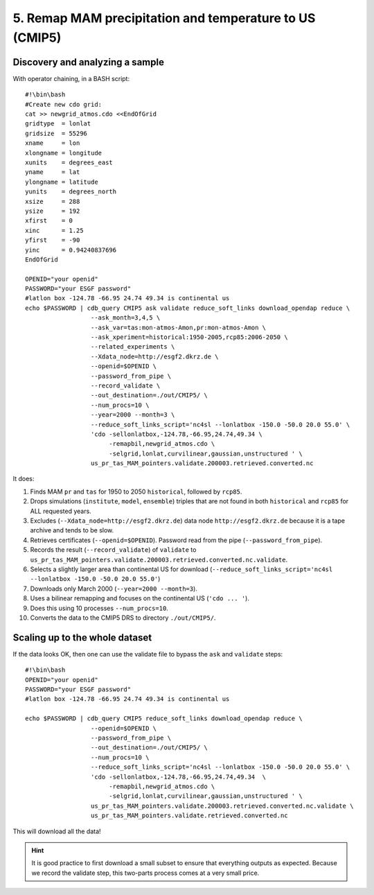 5. Remap MAM precipitation and temperature to US (CMIP5)
--------------------------------------------------------

Discovery and analyzing a sample
^^^^^^^^^^^^^^^^^^^^^^^^^^^^^^^^

With operator chaining, in a BASH script::

    #!\bin\bash
    #Create new cdo grid:
    cat >> newgrid_atmos.cdo <<EndOfGrid
    gridtype  = lonlat
    gridsize  = 55296
    xname     = lon
    xlongname = longitude
    xunits    = degrees_east
    yname     = lat
    ylongname = latitude
    yunits    = degrees_north
    xsize     = 288
    ysize     = 192
    xfirst    = 0
    xinc      = 1.25
    yfirst    = -90
    yinc      = 0.94240837696
    EndOfGrid

    OPENID="your openid"
    PASSWORD="your ESGF password"
    #latlon box -124.78 -66.95 24.74 49.34 is continental us
    echo $PASSWORD | cdb_query CMIP5 ask validate reduce_soft_links download_opendap reduce \
                      --ask_month=3,4,5 \
                      --ask_var=tas:mon-atmos-Amon,pr:mon-atmos-Amon \
                      --ask_xperiment=historical:1950-2005,rcp85:2006-2050 \
                      --related_experiments \
                      --Xdata_node=http://esgf2.dkrz.de \
                      --openid=$OPENID \
                      --password_from_pipe \
                      --record_validate \
                      --out_destination=./out/CMIP5/ \
                      --num_procs=10 \
                      --year=2000 --month=3 \
                      --reduce_soft_links_script='nc4sl --lonlatbox -150.0 -50.0 20.0 55.0' \
                      'cdo -sellonlatbox,-124.78,-66.95,24.74,49.34 \
                           -remapbil,newgrid_atmos.cdo \
                           -selgrid,lonlat,curvilinear,gaussian,unstructured ' \
                      us_pr_tas_MAM_pointers.validate.200003.retrieved.converted.nc
It does:

#. Finds MAM ``pr`` and ``tas`` for 1950 to 2050 ``historical``, followed by ``rcp85``.
#. Drops simulations (``institute``, ``model``, ``ensemble``) triples that are not found in both ``historical`` and ``rcp85`` for ALL requested years.
#. Excludes (``--Xdata_node=http://esgf2.dkrz.de``) data node ``http://esgf2.dkrz.de`` because it is a tape archive and tends to be slow.
#. Retrieves certificates (``--openid=$OPENID``). Password read from the pipe (``--password_from_pipe``).
#. Records the result (``--record_validate``) of ``validate`` to ``us_pr_tas_MAM_pointers.validate.200003.retrieved.converted.nc.validate``.
#. Selects a slightly larger area than continental US for download (``--reduce_soft_links_script='nc4sl --lonlatbox -150.0 -50.0 20.0 55.0'``)
#. Downloads only March 2000 (``--year=2000 --month=3``).
#. Uses a bilinear remapping and focuses on the continental US (``'cdo ... '``).
#. Does this using 10 processes ``--num_procs=10``.
#. Converts the data to the CMIP5 DRS to directory ``./out/CMIP5/``.

Scaling up to the whole dataset
^^^^^^^^^^^^^^^^^^^^^^^^^^^^^^^

If the data looks OK, then one can use the validate file to bypass the ``ask`` and ``validate`` steps::

    #!\bin\bash
    OPENID="your openid"
    PASSWORD="your ESGF password"
    #latlon box -124.78 -66.95 24.74 49.34 is continental us

    echo $PASSWORD | cdb_query CMIP5 reduce_soft_links download_opendap reduce \
                      --openid=$OPENID \
                      --password_from_pipe \
                      --out_destination=./out/CMIP5/ \
                      --num_procs=10 \
                      --reduce_soft_links_script='nc4sl --lonlatbox -150.0 -50.0 20.0 55.0' \
                      'cdo -sellonlatbox,-124.78,-66.95,24.74,49.34  \
                           -remapbil,newgrid_atmos.cdo \
                           -selgrid,lonlat,curvilinear,gaussian,unstructured ' \
                      us_pr_tas_MAM_pointers.validate.200003.retrieved.converted.nc.validate \
                      us_pr_tas_MAM_pointers.validate.retrieved.converted.nc

This will download all the data!

.. hint:: It is good practice to first download a small subset to ensure that everything outputs as expected.
          Because we record the validate step, this two-parts process comes at a very small price.
